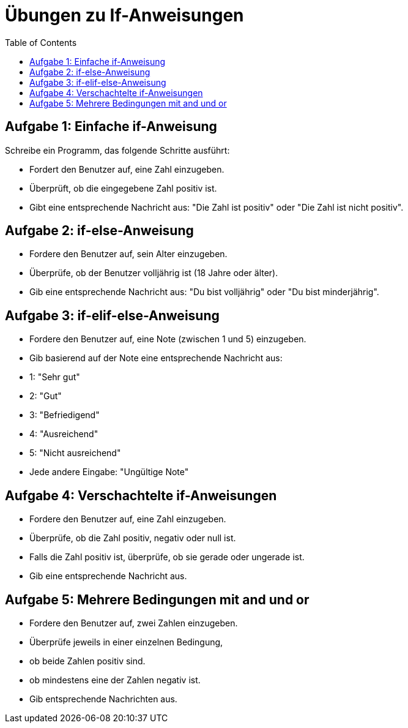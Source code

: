 = Übungen zu If-Anweisungen
:toc:

== Aufgabe 1: Einfache if-Anweisung

Schreibe ein Programm, das folgende Schritte ausführt:

- Fordert den Benutzer auf, eine Zahl einzugeben.
- Überprüft, ob die eingegebene Zahl positiv ist.
- Gibt eine entsprechende Nachricht aus: "Die Zahl ist positiv" oder "Die Zahl ist nicht positiv".

== Aufgabe 2: if-else-Anweisung

- Fordere den Benutzer auf, sein Alter einzugeben.
- Überprüfe, ob der Benutzer volljährig ist (18 Jahre oder älter).
- Gib eine entsprechende Nachricht aus: "Du bist volljährig" oder "Du bist minderjährig".

== Aufgabe 3: if-elif-else-Anweisung

- Fordere den Benutzer auf, eine Note (zwischen 1 und 5) einzugeben.
- Gib basierend auf der Note eine entsprechende Nachricht aus:
- 1: "Sehr gut"
- 2: "Gut"
- 3: "Befriedigend"
- 4: "Ausreichend"
- 5: "Nicht ausreichend"
- Jede andere Eingabe: "Ungültige Note"

== Aufgabe 4: Verschachtelte if-Anweisungen

- Fordere den Benutzer auf, eine Zahl einzugeben.
- Überprüfe, ob die Zahl positiv, negativ oder null ist.
- Falls die Zahl positiv ist, überprüfe, ob sie gerade oder ungerade ist.
- Gib eine entsprechende Nachricht aus.

== Aufgabe 5: Mehrere Bedingungen mit and und or

- Fordere den Benutzer auf, zwei Zahlen einzugeben.
- Überprüfe jeweils in einer einzelnen Bedingung, 
  - ob beide Zahlen positiv sind.
  - ob mindestens eine der Zahlen negativ ist.
- Gib entsprechende Nachrichten aus.